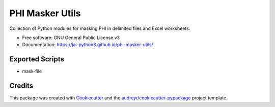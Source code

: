 ================
PHI Masker Utils
================


.. image:: https://img.shields.io/pypi/v/phi_masker_utils.svg
        :target: https://pypi.python.org/pypi/phi_masker_utils

.. image:: https://img.shields.io/travis/jai-python3/phi_masker_utils.svg
        :target: https://travis-ci.com/jai-python3/phi_masker_utils

.. image:: https://readthedocs.org/projects/phi-masker-utils/badge/?version=latest
        :target: https://phi-masker-utils.readthedocs.io/en/latest/?version=latest
        :alt: Documentation Status


Collection of Python modules for masking PHI in delimited files and Excel worksheets.


* Free software: GNU General Public License v3
* Documentation: https://jai-python3.github.io/phi-masker-utils/


Exported Scripts
----------------

* mask-file

Credits
-------

This package was created with Cookiecutter_ and the `audreyr/cookiecutter-pypackage`_ project template.

.. _Cookiecutter: https://github.com/audreyr/cookiecutter
.. _`audreyr/cookiecutter-pypackage`: https://github.com/audreyr/cookiecutter-pypackage
